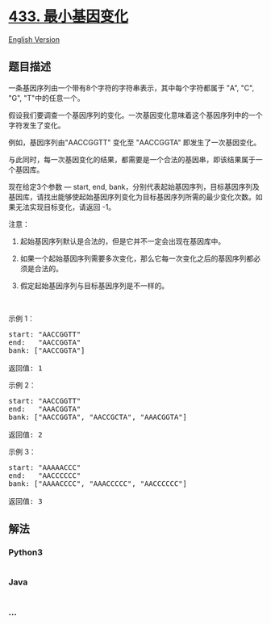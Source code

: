 * [[https://leetcode-cn.com/problems/minimum-genetic-mutation][433.
最小基因变化]]
  :PROPERTIES:
  :CUSTOM_ID: 最小基因变化
  :END:
[[./solution/0400-0499/0433.Minimum Genetic Mutation/README_EN.org][English
Version]]

** 题目描述
   :PROPERTIES:
   :CUSTOM_ID: 题目描述
   :END:

#+begin_html
  <!-- 这里写题目描述 -->
#+end_html

#+begin_html
  <p>
#+end_html

一条基因序列由一个带有8个字符的字符串表示，其中每个字符都属于 "A", "C",
"G", "T"中的任意一个。

#+begin_html
  </p>
#+end_html

#+begin_html
  <p>
#+end_html

假设我们要调查一个基因序列的变化。一次基因变化意味着这个基因序列中的一个字符发生了变化。

#+begin_html
  </p>
#+end_html

#+begin_html
  <p>
#+end_html

例如，基因序列由"AACCGGTT" 变化至 "AACCGGTA" 即发生了一次基因变化。

#+begin_html
  </p>
#+end_html

#+begin_html
  <p>
#+end_html

与此同时，每一次基因变化的结果，都需要是一个合法的基因串，即该结果属于一个基因库。

#+begin_html
  </p>
#+end_html

#+begin_html
  <p>
#+end_html

现在给定3个参数 --- start, end,
bank，分别代表起始基因序列，目标基因序列及基因库，请找出能够使起始基因序列变化为目标基因序列所需的最少变化次数。如果无法实现目标变化，请返回
-1。

#+begin_html
  </p>
#+end_html

#+begin_html
  <p>
#+end_html

注意：

#+begin_html
  </p>
#+end_html

#+begin_html
  <ol>
#+end_html

#+begin_html
  <li>
#+end_html

起始基因序列默认是合法的，但是它并不一定会出现在基因库中。

#+begin_html
  </li>
#+end_html

#+begin_html
  <li>
#+end_html

如果一个起始基因序列需要多次变化，那么它每一次变化之后的基因序列都必须是合法的。

#+begin_html
  </li>
#+end_html

#+begin_html
  <li>
#+end_html

假定起始基因序列与目标基因序列是不一样的。

#+begin_html
  </li>
#+end_html

#+begin_html
  </ol>
#+end_html

#+begin_html
  <p>
#+end_html

 

#+begin_html
  </p>
#+end_html

#+begin_html
  <p>
#+end_html

示例 1：

#+begin_html
  </p>
#+end_html

#+begin_html
  <pre>
  start: "AACCGGTT"
  end:   "AACCGGTA"
  bank: ["AACCGGTA"]

  返回值: 1
  </pre>
#+end_html

#+begin_html
  <p>
#+end_html

示例 2：

#+begin_html
  </p>
#+end_html

#+begin_html
  <pre>
  start: "AACCGGTT"
  end:   "AAACGGTA"
  bank: ["AACCGGTA", "AACCGCTA", "AAACGGTA"]

  返回值: 2
  </pre>
#+end_html

#+begin_html
  <p>
#+end_html

示例 3：

#+begin_html
  </p>
#+end_html

#+begin_html
  <pre>
  start: "AAAAACCC"
  end:   "AACCCCCC"
  bank: ["AAAACCCC", "AAACCCCC", "AACCCCCC"]

  返回值: 3
  </pre>
#+end_html

** 解法
   :PROPERTIES:
   :CUSTOM_ID: 解法
   :END:

#+begin_html
  <!-- 这里可写通用的实现逻辑 -->
#+end_html

#+begin_html
  <!-- tabs:start -->
#+end_html

*** *Python3*
    :PROPERTIES:
    :CUSTOM_ID: python3
    :END:

#+begin_html
  <!-- 这里可写当前语言的特殊实现逻辑 -->
#+end_html

#+begin_src python
#+end_src

*** *Java*
    :PROPERTIES:
    :CUSTOM_ID: java
    :END:

#+begin_html
  <!-- 这里可写当前语言的特殊实现逻辑 -->
#+end_html

#+begin_src java
#+end_src

*** *...*
    :PROPERTIES:
    :CUSTOM_ID: section
    :END:
#+begin_example
#+end_example

#+begin_html
  <!-- tabs:end -->
#+end_html
